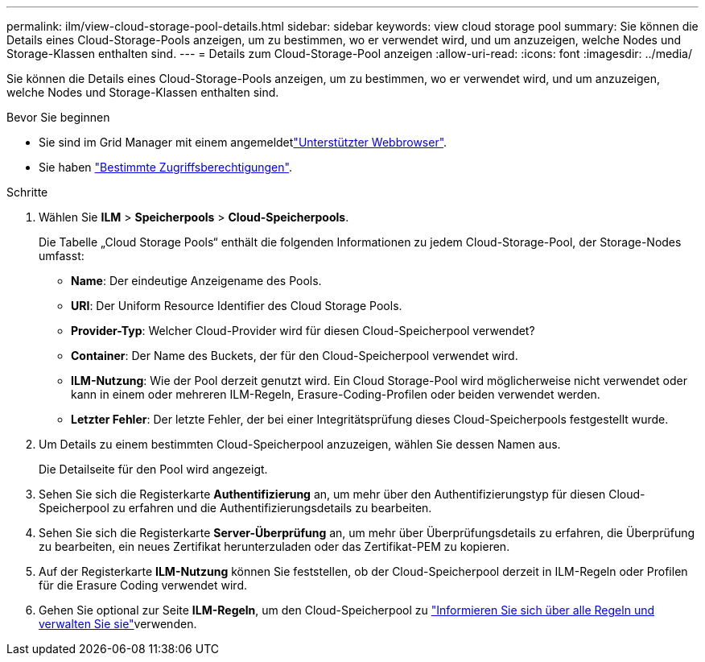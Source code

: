 ---
permalink: ilm/view-cloud-storage-pool-details.html 
sidebar: sidebar 
keywords: view cloud storage pool 
summary: Sie können die Details eines Cloud-Storage-Pools anzeigen, um zu bestimmen, wo er verwendet wird, und um anzuzeigen, welche Nodes und Storage-Klassen enthalten sind. 
---
= Details zum Cloud-Storage-Pool anzeigen
:allow-uri-read: 
:icons: font
:imagesdir: ../media/


[role="lead"]
Sie können die Details eines Cloud-Storage-Pools anzeigen, um zu bestimmen, wo er verwendet wird, und um anzuzeigen, welche Nodes und Storage-Klassen enthalten sind.

.Bevor Sie beginnen
* Sie sind im Grid Manager mit einem angemeldetlink:../admin/web-browser-requirements.html["Unterstützter Webbrowser"].
* Sie haben link:../admin/admin-group-permissions.html["Bestimmte Zugriffsberechtigungen"].


.Schritte
. Wählen Sie *ILM* > *Speicherpools* > *Cloud-Speicherpools*.
+
Die Tabelle „Cloud Storage Pools“ enthält die folgenden Informationen zu jedem Cloud-Storage-Pool, der Storage-Nodes umfasst:

+
** *Name*: Der eindeutige Anzeigename des Pools.
** *URI*: Der Uniform Resource Identifier des Cloud Storage Pools.
** *Provider-Typ*: Welcher Cloud-Provider wird für diesen Cloud-Speicherpool verwendet?
** *Container*: Der Name des Buckets, der für den Cloud-Speicherpool verwendet wird.
** *ILM-Nutzung*: Wie der Pool derzeit genutzt wird. Ein Cloud Storage-Pool wird möglicherweise nicht verwendet oder kann in einem oder mehreren ILM-Regeln, Erasure-Coding-Profilen oder beiden verwendet werden.
** *Letzter Fehler*: Der letzte Fehler, der bei einer Integritätsprüfung dieses Cloud-Speicherpools festgestellt wurde.


. Um Details zu einem bestimmten Cloud-Speicherpool anzuzeigen, wählen Sie dessen Namen aus.
+
Die Detailseite für den Pool wird angezeigt.

. Sehen Sie sich die Registerkarte *Authentifizierung* an, um mehr über den Authentifizierungstyp für diesen Cloud-Speicherpool zu erfahren und die Authentifizierungsdetails zu bearbeiten.
. Sehen Sie sich die Registerkarte *Server-Überprüfung* an, um mehr über Überprüfungsdetails zu erfahren, die Überprüfung zu bearbeiten, ein neues Zertifikat herunterzuladen oder das Zertifikat-PEM zu kopieren.
. Auf der Registerkarte *ILM-Nutzung* können Sie feststellen, ob der Cloud-Speicherpool derzeit in ILM-Regeln oder Profilen für die Erasure Coding verwendet wird.
. Gehen Sie optional zur Seite *ILM-Regeln*, um den Cloud-Speicherpool zu link:working-with-ilm-rules-and-ilm-policies.html["Informieren Sie sich über alle Regeln und verwalten Sie sie"]verwenden.

